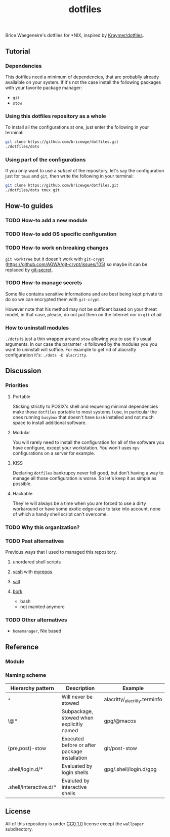 #+TITLE: dotfiles
Brice Waegeneire's dotfiles for *NIX, inspired by [[https://github.com/Kraymer/F-dotfiles][Kraymer/dotfiles]].

** Tutorial
*** Dependencies
This dotfiles need a minimum of dependencies, that are probablly already
availaible on your system. If it's not the case install the following packages
with your favorite package manager:
- =git=
- =stow=

*** Using this dotfiles repository as a whole
To install all the configurations at one, just enter the following in your terminal:
#+BEGIN_SRC sh
  git clone https://github.com/bricewge/dotfiles.git
  ./dotfiles/dots
#+END_SRC

*** Using part of the configurations
If you only want to use a /subset/ of the repository, let's say the
configuration just for =tmux= and =git=, then write the following in your
terminal:
#+BEGIN_SRC sh
  git clone https://github.com/bricewge/dotfiles.git
  ./dotfiles/dots tmux git
#+END_SRC

** How-to guides
*** TODO How-to add a new module
*** TODO How-to add OS specific configuration
*** TODO How-to work on breaking changes
~git worktree~ but it doesn't work with ~git-crypt~
(https://github.com/AGWA/git-crypt/issues/105) so maybe iit can be replaced by
[[https://github.com/sobolevn/git-secret][git-secret]].
*** TODO How-to manage secrets
Some file contains sensitive informations and are best being kept private to do
so we can encrypted them with ~git-crypt~.

However note that his method may not be sufficent based on your threat model,
in that case, please, do not put them on the Internet nor in ~git~ /at all/.
*** How to uninstall modules
~./dots~ is just a thin wrapper around ~stow~ allowing you to use it's usual
arguments. In our case the paramter ~-D~ followed by the modules you you want to
uninstall will suffice. For example to get rid of alacratty configuration it's:
~./dots -D alacritty~.
** Discussion
*** Priorities
**** Portable
Sticking strictly to POSIX's shell and requering minimal dependencies make those
~dotfiles~ portable to most systems I use, in particular the ones running
~busybox~ that doesn't have ~bash~ installed and not much space to install
additional software.
**** Modular
You will rarely need to install the configuration for all of the software you
have configure, except your workstation. You won't uses ~mpv~ configurations on
a server for example.
**** KISS
Declaring ~dotfiles~ bankrupcy never fell good, but don't having a way to manage
all those configuration is worse. So let's keep it as simple as possible.
**** Hackable
They're will always be a time when you are forced to use a dirty workaround or
have some exotic edge-case to take into account, none of which a handy shell
script can't overcome.
*** TODO Why this organization?
*** TODO Past alternatives
Previous ways that I used to managed this repository.
**** unordered shell scripts
**** [[https://github.com/RichiH/vcsh][vcsh]] with [[https://github.com/RichiH/myrepos][myrepos]]
**** [[https://github.com/saltstack/salt][salt]]
**** [[https://github.com/mattly/bork][bork]]
- bash
- not mainted anymore
*** TODO Other alternatives

- =homemanager=, Nix based
** Reference
*** Module
*** Naming scheme
| Hierarchy pattern      | Description                                   | Example                       |
|------------------------+-----------------------------------------------+-------------------------------|
| _*                     | Will never be stowed                          | alacritty/_alacritty.terminfo |
| \@*                    | Subpackage, stowed when explicitly named      | gpg/@macos                    |
| {pre,post}-stow        | Executed before or after package installation | git/post-stow                 |
| .shell/login.d/*       | Evaluated by login shells                     | gpg/.shell/login.d/gpg        |
| .shell/interactive.d/* | Evaluted by interactive shells                |                               |

** License
All of this repository is under [[https://creativecommons.org/publicdomain/zero/1.0/][CC0 1.0]] license except the =wallpaper= subdirectory.
